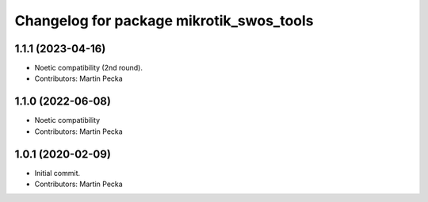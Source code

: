 ^^^^^^^^^^^^^^^^^^^^^^^^^^^^^^^^^^^^^^^^^
Changelog for package mikrotik_swos_tools
^^^^^^^^^^^^^^^^^^^^^^^^^^^^^^^^^^^^^^^^^

1.1.1 (2023-04-16)
------------------
* Noetic compatibility (2nd round).
* Contributors: Martin Pecka

1.1.0 (2022-06-08)
------------------
* Noetic compatibility
* Contributors: Martin Pecka

1.0.1 (2020-02-09)
------------------
* Initial commit.
* Contributors: Martin Pecka
